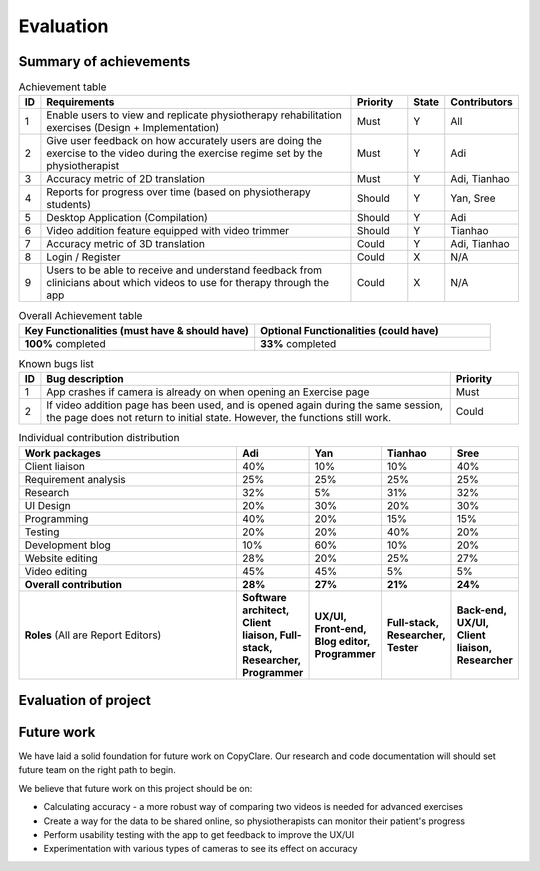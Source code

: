 
Evaluation
==========



Summary of achievements
-----------------------

.. csv-table:: Achievement table
   :header: "ID", "Requirements", "Priority", "State", "Contributors"
   :widths: 30, 600, 100, 30, 100

   "1", "Enable users to view and replicate physiotherapy rehabilitation exercises (Design + Implementation)", "Must", "Y", "All"
   "2", "Give user feedback on how accurately users are doing the exercise to the video during the exercise regime set by the physiotherapist", "Must", "Y", "Adi"
   "3", "Accuracy metric of 2D translation", "Must", "Y", "Adi, Tianhao"
   "4", "Reports for progress over time (based on physiotherapy students)", "Should", "Y", "Yan, Sree"
   "5", "Desktop Application (Compilation)", "Should", "Y", "Adi"
   "6", "Video addition feature equipped with video trimmer", "Should", "Y", "Tianhao"
   "7", "Accuracy metric of 3D translation", "Could", "Y", "Adi, Tianhao"
   "8", "Login / Register", "Could", "X", "N/A"
   "9", "Users to be able to receive and understand feedback from clinicians about which videos to use for therapy through the app", "Could", "X", "N/A"

.. csv-table:: Overall Achievement table
   :header: "Key Functionalities (must have & should have)", "Optional Functionalities (could have)"
   :widths: 500, 500

   "**100%** completed", "**33%** completed"



.. csv-table:: Known bugs list
   :header: "ID", "Bug description", "Priority"
   :widths: 30, 600, 100

   "1", "App crashes if camera is already on when opening an Exercise page", "Must"
   "2", "If video addition page has been used, and is opened again during the same session, the page does not return to initial state. However, the functions still work.", "Could"



.. csv-table:: Individual contribution distribution
   :header: "Work packages", "Adi", "Yan", "Tianhao", "Sree"
   :widths: 600, 50, 50, 50, 50

   "Client liaison", "40%", "10%", "10%", "40%"
   "Requirement analysis", "25%", "25%", "25%", "25%"
   "Research", "32%", "5%", "31%", "32%"
   "UI Design", "20%", "30%", "20%", "30%"
   "Programming", "40%", "20%", "15%", "15%"
   "Testing", "20%", "20%", "40%", "20%"
   "Development blog", "10%", "60%", "10%", "20%"
   "Website editing", "28%", "20%", "25%", "27%"
   "Video editing", "45%", "45%", "5%", "5%"
   "**Overall contribution**", "**28%**", "**27%**", "**21%**", "**24%**"
   "**Roles** (All are Report Editors)", "**Software architect, Client liaison, Full-stack, Researcher, Programmer**", "**UX/UI, Front-end, Blog editor, Programmer**", "**Full-stack, Researcher, Tester**", "**Back-end, UX/UI, Client liaison, Researcher**"



Evaluation of project
---------------------

.. csv-table:: Evaluation table
   :header: "Aspect", "Evaluation", "Yan", "Tianhao", "Sree"
   :widths: 200, 600

   "UX / UI", "hello"
   "Functionality", "hello"
   "Stability", "hello"
   "Efficiency", "hello"
   "Compatibility", "hello"
   "Maintainability", "hello"
   "Project management", "hello"



Future work
-----------

We have laid a solid foundation for future work on CopyClare. Our research and code documentation will
should set future team on the right path to begin.

We believe that future work on this project should be on:

- Calculating accuracy - a more robust way of comparing two videos is needed for advanced exercises
- Create a way for the data to be shared online, so physiotherapists can monitor their patient's progress
- Perform usability testing with the app to get feedback to improve the UX/UI
- Experimentation with various types of cameras to see its effect on accuracy









